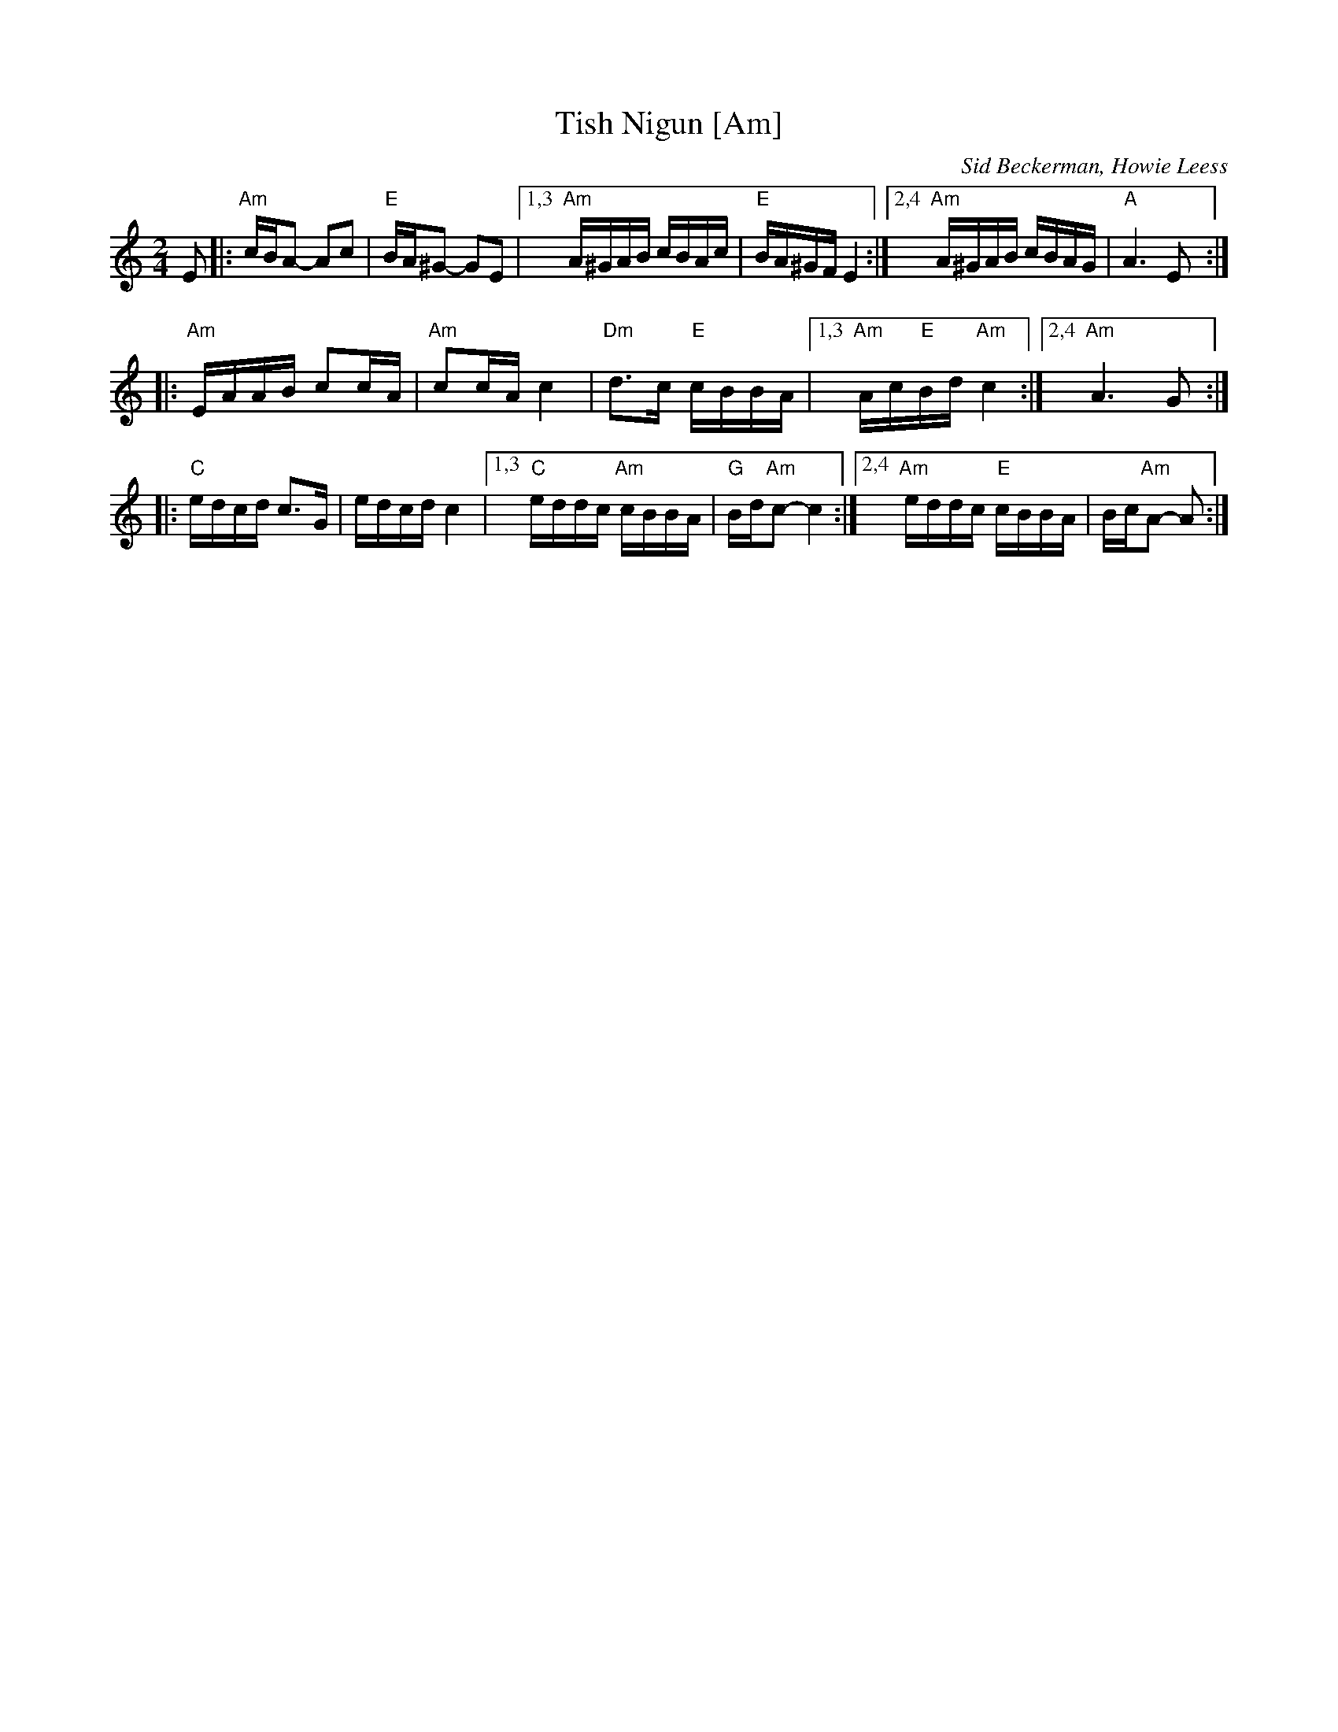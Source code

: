 X: 556
T: Tish Nigun [Am]
O: Sid Beckerman, Howie Leess
D: Sid Beckerman, Howie Leess "Klezmer Plus
Z: 2008 John Chambers <jc:trillian.mit.edu>
Z: 2008 Steve Rauch
S: printed MS from Steve Rauch
M: 2/4
L: 1/16
K: Am
E2 \
|: "Am"cBA2- A2c2 | "E"BA^G2- G2E2 \
|[1,3 "Am"A^GAB cBAc | "E"BA^GF E4 \
:|[2,4 "Am"A^GAB cBAG | "A"A6 E2:|
|:
  "Am"EAAB c2cA | "Am"c2cA c4 \
| "Dm"d3c "E"cBBA |1,3 "Am"Ac"E"Bd "Am"c4 :|2,4 "Am"A6 G2 :|
|:
 "C"edcd c3G | edcd c4 \
 |1,3 "C"eddc "Am"cBBA | "G"Bd"Am"c2- c4 \
:|2,4 "Am"eddc "E"cBBA | Bc"Am"A2- A2 :|
